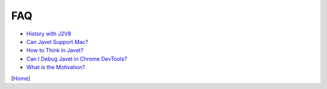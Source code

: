 ===
FAQ
===

* `History with J2V8 <history_with_j2v8.rst>`_
* `Can Javet Support Mac? <can_javet_support_mac.rst>`_
* `How to Think in Javet? <how_to_think_in_javet.rst>`_
* `Can I Debug Javet in Chrome DevTools? <can_i_debug_javet_in_chrome_dev_tools.rst>`_
* `What is the Motivation? <what_is_the_motivation.rst>`_

[`Home <../../README.rst>`_]
